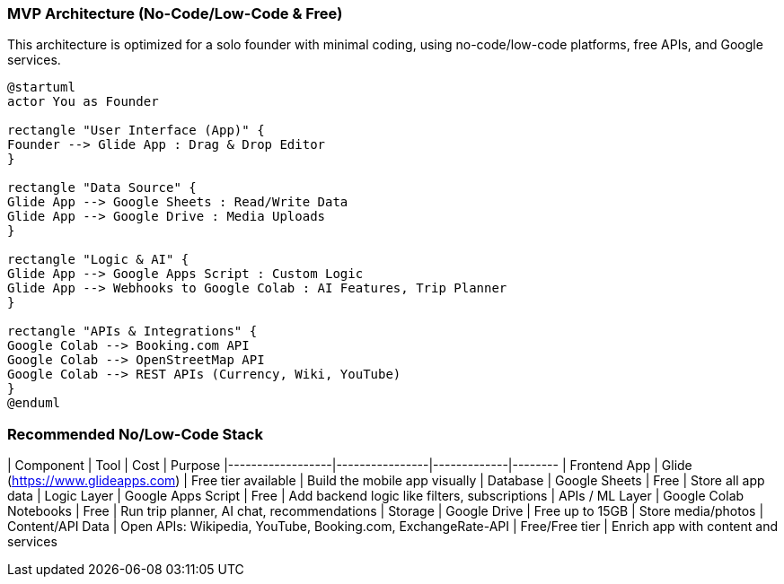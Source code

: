=== MVP Architecture (No-Code/Low-Code & Free)

This architecture is optimized for a solo founder with minimal coding, using no-code/low-code platforms, free APIs, and Google services.

[plantuml]
----
@startuml
actor You as Founder

rectangle "User Interface (App)" {
Founder --> Glide App : Drag & Drop Editor
}

rectangle "Data Source" {
Glide App --> Google Sheets : Read/Write Data
Glide App --> Google Drive : Media Uploads
}

rectangle "Logic & AI" {
Glide App --> Google Apps Script : Custom Logic
Glide App --> Webhooks to Google Colab : AI Features, Trip Planner
}

rectangle "APIs & Integrations" {
Google Colab --> Booking.com API
Google Colab --> OpenStreetMap API
Google Colab --> REST APIs (Currency, Wiki, YouTube)
}
@enduml
----

=== Recommended No/Low-Code Stack

| Component | Tool | Cost | Purpose
|------------------|----------------|-------------|--------
| Frontend App | Glide (https://www.glideapps.com) | Free tier available | Build the mobile app visually
| Database | Google Sheets | Free | Store all app data
| Logic Layer | Google Apps Script | Free | Add backend logic like filters, subscriptions
| APIs / ML Layer | Google Colab Notebooks | Free | Run trip planner, AI chat, recommendations
| Storage | Google Drive | Free up to 15GB | Store media/photos
| Content/API Data | Open APIs: Wikipedia, YouTube, Booking.com, ExchangeRate-API | Free/Free tier | Enrich app with content and services
